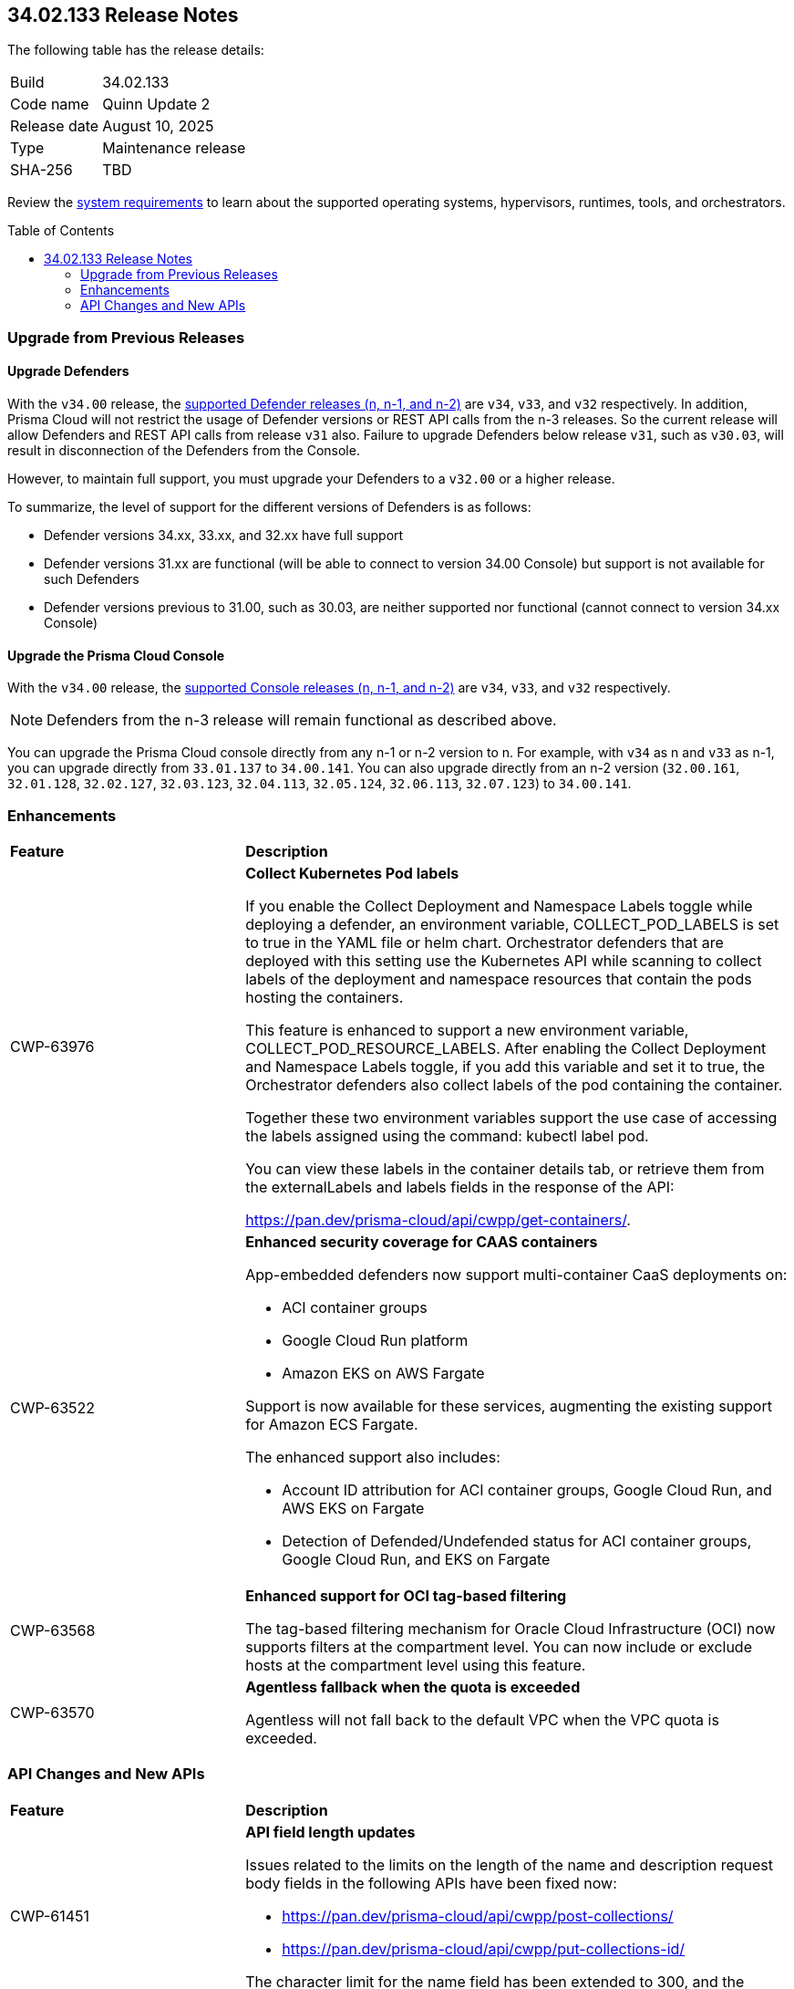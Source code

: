 :toc: macro
== 34.02.133 Release Notes

The following table has the release details:

[cols="1,4"]
|===
|Build
|34.02.133

|Code name
|Quinn Update 2

|Release date
|August 10, 2025

|Type
|Maintenance release

|SHA-256
|TBD

|===

Review the https://docs.prismacloud.io/en/compute-edition/34/admin-guide/install/system-requirements[system requirements] to learn about the supported operating systems, hypervisors, runtimes, tools, and orchestrators.

//You can download the release image from the Palo Alto Networks Customer Support Portal, or use a program or script (such as curl, wget) to download the release image directly from our CDN:

//https://cdn.twistlock.com/releases/LmkSGJVN/prisma_cloud_compute_edition_34_00_141.tar.gz[https://cdn.twistlock.com/releases/LmkSGJVN/prisma_cloud_compute_edition_34_00_141.tar.gz]

toc::[]

[#upgrade]
=== Upgrade from Previous Releases

[#upgrade-defender]
==== Upgrade Defenders

With the `v34.00` release, the https://docs.prismacloud.io/en/compute-edition/32/admin-guide/upgrade/support-lifecycle[supported Defender releases (n, n-1, and n-2)] are `v34`, `v33`, and `v32` respectively. In addition, Prisma Cloud will not restrict the usage of Defender versions or REST API calls from the n-3 releases. So the current release will allow Defenders and REST API calls from release `v31` also. Failure to upgrade Defenders below release `v31`, such as `v30.03`, will result in disconnection of the Defenders from the Console.

However, to maintain full support, you must upgrade your Defenders to a `v32.00` or a higher release.

To summarize, the level of support for the different versions of Defenders is as follows:

* Defender versions 34.xx, 33.xx, and 32.xx have full support
* Defender versions 31.xx are functional (will be able to connect to version 34.00 Console) but support is not available for such Defenders
* Defender versions previous to 31.00, such as 30.03, are neither supported nor functional (cannot connect to version 34.xx Console)


[#upgrade-console]
==== Upgrade the Prisma Cloud Console

With the `v34.00` release, the https://docs.prismacloud.io/en/compute-edition/32/admin-guide/upgrade/support-lifecycle[supported Console releases (n, n-1, and n-2)] are `v34`, `v33`, and `v32` respectively. 

NOTE: Defenders from the n-3 release will remain functional as described above. 

You can upgrade the Prisma Cloud console directly from any n-1 or n-2 version to n. For example, with `v34` as n and `v33` as n-1, you can upgrade directly from `33.01.137` to `34.00.141`. You can also upgrade directly from an n-2 version (`32.00.161`, `32.01.128`, `32.02.127`, `32.03.123`, `32.04.113`, `32.05.124`, `32.06.113`, `32.07.123`) to `34.00.141`.



// [#cve-coverage-update]
// === CVE Coverage Update

[#enhancements]
=== Enhancements
[cols="30%a,70%a"]
|===
|*Feature*
|*Description*

|CWP-63976 

|*Collect Kubernetes Pod labels*

If you enable the Collect Deployment and Namespace Labels toggle while deploying a defender, an environment variable, COLLECT_POD_LABELS is set to true in the YAML file or helm chart. Orchestrator defenders that are deployed with this setting use the Kubernetes API while scanning to collect labels of the deployment and namespace resources that contain the pods hosting the containers.

This feature is enhanced to support a new environment variable, COLLECT_POD_RESOURCE_LABELS. After enabling the Collect Deployment and Namespace Labels toggle, if you add this variable and set it to true, the Orchestrator defenders also collect labels of the pod containing the container.

Together these two environment variables support the use case of accessing the labels assigned using the command: kubectl label pod.

You can view these labels in the container details tab, or retrieve them from the externalLabels and labels fields in the response of the API: 

https://pan.dev/prisma-cloud/api/cwpp/get-containers/.

|CWP-63522
| *Enhanced security coverage for CAAS containers*

App-embedded defenders now support multi-container CaaS deployments on:

* ACI container groups

* Google Cloud Run platform 

* Amazon EKS on AWS Fargate

Support is now available for these services, augmenting the existing support for Amazon ECS Fargate. 

The enhanced support also includes:

* Account ID attribution for ACI container groups, Google Cloud Run, and AWS EKS on Fargate

* Detection of Defended/Undefended status for ACI container groups, Google Cloud Run, and EKS on Fargate


|CWP-63568
|*Enhanced support for OCI tag-based filtering*

The tag-based filtering mechanism for Oracle Cloud Infrastructure (OCI) now supports filters at the compartment level. You can now include or exclude hosts at the compartment level using this feature.

|CWP-63570
|*Agentless fallback when the quota is exceeded*

Agentless will not fall back to the default VPC when the VPC quota is exceeded. 

|===


// [changes-in-existing-behavior]
// === Changes in Existing Behavior
// [cols="30%a,70%a"]
// |===
// |*Feature*
// |*Description*



// |===


// [#new-features-core]
// === New Features in Core

// [#new-features-host-security]
// === New Features in Host Security

// [#new-features-serverless]
// === New Features in Serverless

// [#new-features-waas]
// === New Features in WAAS

[#api-changes]
=== API Changes and New APIs
[cols="30%a,70%a"]
|===
|*Feature*
|*Description*


|CWP-61451
|*API field length updates*

Issues related to the limits on the length of the name and description request body fields in the following APIs have been fixed now:

* https://pan.dev/prisma-cloud/api/cwpp/post-collections/ 

* https://pan.dev/prisma-cloud/api/cwpp/put-collections-id/  

The character limit for the name field has been extended to 300, and the description field can now accommodate up to 5,000 characters.


|===



// [#deprecation-notices]
// === Deprecation Notices
// [cols="40%a,60%a"]

// |===
// |*Feature*
// |*Description*




// |===
